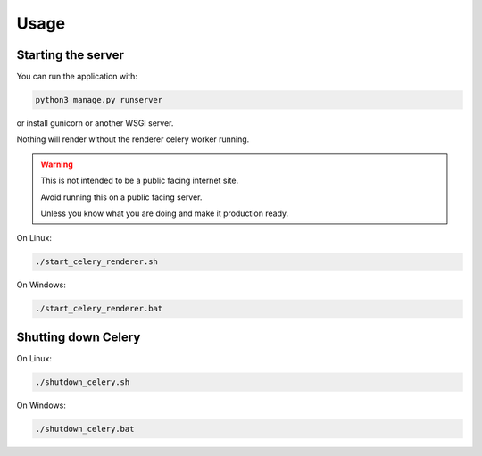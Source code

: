 Usage
=====

Starting the server
-------------------

You can run the application with:

.. code-block:: bash
   
   python3 manage.py runserver

or install gunicorn or another WSGI server.

Nothing will render without the renderer celery worker running.

.. warning::

   This is not intended to be a public facing internet site.

   Avoid running this on a public facing server. 
   
   Unless you know what you are doing and make it production ready.


On Linux:

.. code-block:: bash
   
   ./start_celery_renderer.sh

On Windows:

.. code-block:: bash

   ./start_celery_renderer.bat


Shutting down Celery
--------------------

On Linux:

.. code-block:: bash
   
   ./shutdown_celery.sh

On Windows:

.. code-block:: bash
   
   ./shutdown_celery.bat
